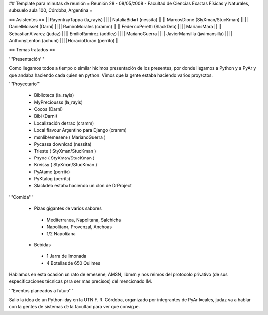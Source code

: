 ## Template para minutas de reunión
= Reunión 28 - 08/05/2008 - Facultad de Ciencias Exactas Físicas y Naturales, subsuelo aula 100, Córdoba, Argentina =

== Asistentes ==
|| RayentrayTappa (la_rayis) ||
|| NataliaBidart (nessita) ||
|| MarcosDione (StyXman/StucKman) ||
|| DanielMoisset (Darni) ||
|| RamiroMorales (cramm) ||
|| FedericoPeretti (SlackDeb) ||
|| MarianoMara ||
|| SebastianAlvarez (judaz) ||
|| EmilioRamirez (addlez) ||
|| MarianoGuerra ||
|| JavierMansilla (javimansilla) ||
|| AnthonyLenton (achuni) ||
|| HoracioDuran (perrito) ||

== Temas tratados ==

'''Presentación'''

Como llegamos todos a tiempo o similar hicimos presentación de los presentes, por donde llegamos a Python y a PyAr y que andaba haciendo cada quien en python.
Vimos que la gente estaba haciendo varios proyectos.

'''Proyectario'''

 * Biblioteca (la_rayis)
 * MyPreciousss (la_rayis)
 * Cocos (Darni)
 * Bibi (Darni)
 * Localización de trac (cramm)
 * Local flavour Argentino para Django (cramm)
 * msnlib/emesene ( MarianoGuerra )
 * Pycassa download (nessita)
 * Trieste ( StyXman/StucKman )
 * Psync  ( StyXman/StucKman )
 * Kreissy  ( StyXman/StucKman )
 * PyAtame (perrito)
 * PyKtalog (perrito)
 * Slackdeb estaba haciendo un clon de DrProject

'''Comida'''

 * Pizas gigantes de varios sabores
  * Mediterranea, Napolitana, Salchicha
  * Napolitana, Provenzal, Anchoas
  * 1/2 Napolitana
 * Bebidas
  * 1 Jarra de limonada
  * 4 Botellas de 650 Quilmes
Hablamos en esta ocasión un rato de emesene, AMSN, libmsn y nos reimos del protocolo privativo (de sus especificaciones técnicas para ser mas precisos) del mencionado IM.

'''Eventos planeados a futuro'''

Salio la idea de un Python-day en la UTN F. R. Córdoba, organizado por integrantes de PyAr locales, judaz va a hablar con la gentes de sistemas de la facultad para ver que consigue.
